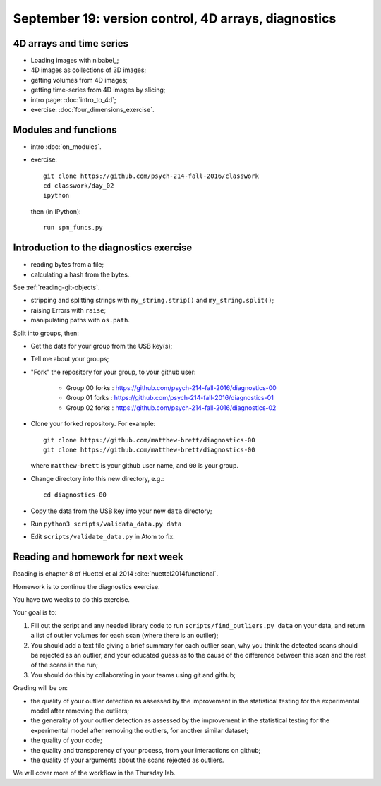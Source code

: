 #####################################################
September 19: version control, 4D arrays, diagnostics
#####################################################

*************************
4D arrays and time series
*************************

* Loading images with nibabel_;
* 4D images as collections of 3D images;
* getting volumes from 4D images;
* getting time-series from 4D images by slicing;

* intro page: :doc:`intro_to_4d`;
* exercise: :doc:`four_dimensions_exercise`.

*********************
Modules and functions
*********************

* intro :doc:`on_modules`.
* exercise::

    git clone https://github.com/psych-214-fall-2016/classwork
    cd classwork/day_02
    ipython

  then (in IPython)::

    run spm_funcs.py

****************************************
Introduction to the diagnostics exercise
****************************************

* reading bytes from a file;
* calculating a hash from the bytes.

See :ref:`reading-git-objects`.

* stripping and splitting strings with ``my_string.strip()`` and
  ``my_string.split()``;
* raising Errors with ``raise``;
* manipulating paths with ``os.path``.

Split into groups, then:

* Get the data for your group from the USB key(s);
* Tell me about your groups;
* "Fork" the repository for your group, to your github user:

    * Group 00 forks : https://github.com/psych-214-fall-2016/diagnostics-00
    * Group 01 forks : https://github.com/psych-214-fall-2016/diagnostics-01
    * Group 02 forks : https://github.com/psych-214-fall-2016/diagnostics-02

* Clone your forked repository.  For example::

    git clone https://github.com/matthew-brett/diagnostics-00
    git clone https://github.com/matthew-brett/diagnostics-00

  where ``matthew-brett`` is your github user name, and ``00`` is your group.

* Change directory into this new directory, e.g.::

    cd diagnostics-00

* Copy the data from the USB key into your new ``data`` directory;
* Run ``python3 scripts/validata_data.py data``
* Edit ``scripts/validate_data.py`` in Atom to fix.

**********************************
Reading and homework for next week
**********************************

Reading is chapter 8 of Huettel et al 2014 :cite:`huettel2014functional`.

Homework is to continue the diagnostics exercise.

You have two weeks to do this exercise.

Your goal is to:

#. Fill out the script and any needed library code to run
   ``scripts/find_outliers.py data`` on your data, and return a list of
   outlier volumes for each scan (where there is an outlier);
#. You should add a text file giving a brief summary for each outlier scan,
   why you think the detected scans should be rejected as an outlier, and your
   educated guess as to the cause of the difference between this scan and the
   rest of the scans in the run;
#. You should do this by collaborating in your teams using git and github;

Grading will be on:

* the quality of your outlier detection as assessed by the improvement in the
  statistical testing for the experimental model after removing the outliers;
* the generality of your outlier detection as assessed by the improvement in
  the statistical testing for the experimental model after removing the
  outliers, for another similar dataset;
* the quality of your code;
* the quality and transparency of your process, from your interactions on
  github;
* the quality of your arguments about the scans rejected as outliers.

We will cover more of the workflow in the Thursday lab.
